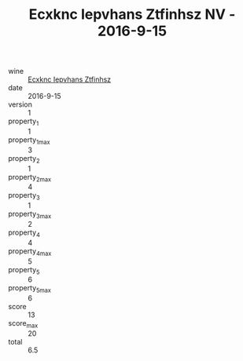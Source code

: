 :PROPERTIES:
:ID:                     2e524fb7-6084-4e57-b2e8-08133b6199a0
:END:
#+TITLE: Ecxknc Iepvhans Ztfinhsz NV - 2016-9-15

- wine :: [[id:910b0e3e-b681-434f-af83-5906166ce366][Ecxknc Iepvhans Ztfinhsz]]
- date :: 2016-9-15
- version :: 1
- property_1 :: 1
- property_1_max :: 3
- property_2 :: 1
- property_2_max :: 4
- property_3 :: 1
- property_3_max :: 2
- property_4 :: 4
- property_4_max :: 5
- property_5 :: 6
- property_5_max :: 6
- score :: 13
- score_max :: 20
- total :: 6.5


